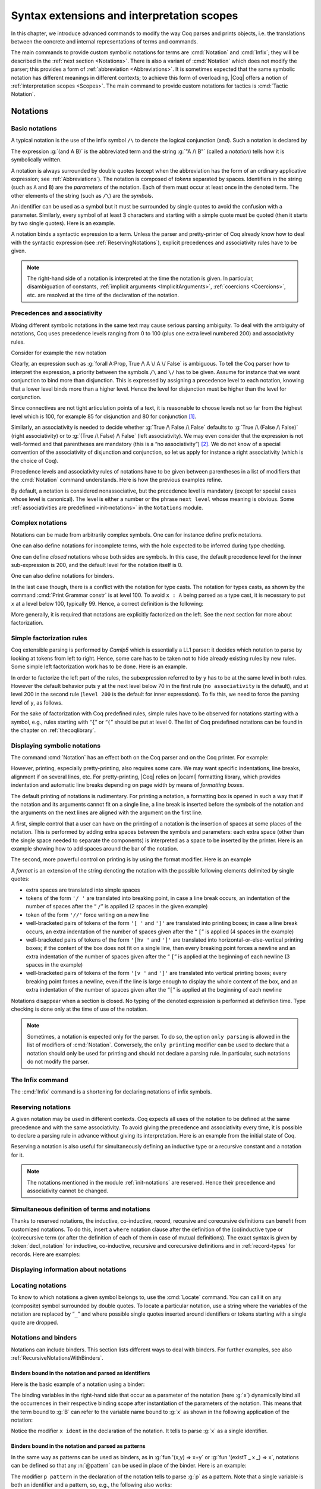 .. _syntaxextensionsandinterpretationscopes:

Syntax extensions and interpretation scopes
========================================================

In this chapter, we introduce advanced commands to modify the way Coq
parses and prints objects, i.e. the translations between the concrete
and internal representations of terms and commands.

The main commands to provide custom symbolic notations for terms are
:cmd:`Notation` and :cmd:`Infix`; they will be described in the
:ref:`next section <Notations>`. There is also a
variant of :cmd:`Notation` which does not modify the parser; this provides a
form of :ref:`abbreviation <Abbreviations>`. It is
sometimes expected that the same symbolic notation has different meanings in
different contexts; to achieve this form of overloading, |Coq| offers a notion
of :ref:`interpretation scopes <Scopes>`.
The main command to provide custom notations for tactics is :cmd:`Tactic Notation`.

.. coqtop:: none

   Set Printing Depth 50.

.. _Notations:

Notations
---------

Basic notations
~~~~~~~~~~~~~~~

.. cmd:: Notation

   A *notation* is a symbolic expression denoting some term or term
   pattern.

A typical notation is the use of the infix symbol ``/\`` to denote the
logical conjunction (and). Such a notation is declared by

.. coqtop:: in

   Notation "A /\ B" := (and A B).

The expression :g:`(and A B)` is the abbreviated term and the string :g:`"A /\ B"`
(called a *notation*) tells how it is symbolically written.

A notation is always surrounded by double quotes (except when the
abbreviation has the form of an ordinary applicative expression;
see :ref:`Abbreviations`). The notation is composed of *tokens* separated by
spaces. Identifiers in the string (such as ``A`` and ``B``) are the *parameters*
of the notation. Each of them must occur at least once in the denoted term. The
other elements of the string (such as ``/\``) are the *symbols*.

An identifier can be used as a symbol but it must be surrounded by
single quotes to avoid the confusion with a parameter. Similarly,
every symbol of at least 3 characters and starting with a simple quote
must be quoted (then it starts by two single quotes). Here is an
example.

.. coqtop:: in

   Notation "'IF' c1 'then' c2 'else' c3" := (IF_then_else c1 c2 c3).

A notation binds a syntactic expression to a term. Unless the parser
and pretty-printer of Coq already know how to deal with the syntactic
expression (see :ref:`ReservingNotations`), explicit precedences and
associativity rules have to be given.

.. note::

   The right-hand side of a notation is interpreted at the time the notation is
   given. In particular, disambiguation of constants, :ref:`implicit arguments
   <ImplicitArguments>`, :ref:`coercions <Coercions>`, etc. are resolved at the
   time of the declaration of the notation.

Precedences and associativity
~~~~~~~~~~~~~~~~~~~~~~~~~~~~~~

Mixing different symbolic notations in the same text may cause serious
parsing ambiguity. To deal with the ambiguity of notations, Coq uses
precedence levels ranging from 0 to 100 (plus one extra level numbered
200) and associativity rules.

Consider for example the new notation

.. coqtop:: in

   Notation "A \/ B" := (or A B).

Clearly, an expression such as :g:`forall A:Prop, True /\ A \/ A \/ False`
is ambiguous. To tell the Coq parser how to interpret the
expression, a priority between the symbols ``/\`` and ``\/`` has to be
given. Assume for instance that we want conjunction to bind more than
disjunction. This is expressed by assigning a precedence level to each
notation, knowing that a lower level binds more than a higher level.
Hence the level for disjunction must be higher than the level for
conjunction.

Since connectives are not tight articulation points of a text, it
is reasonable to choose levels not so far from the highest level which
is 100, for example 85 for disjunction and 80 for conjunction [#and_or_levels]_.

Similarly, an associativity is needed to decide whether :g:`True /\ False /\ False`
defaults to :g:`True /\ (False /\ False)` (right associativity) or to
:g:`(True /\ False) /\ False` (left associativity). We may even consider that the
expression is not well-formed and that parentheses are mandatory (this is a “no
associativity”) [#no_associativity]_. We do not know of a special convention of
the associativity of disjunction and conjunction, so let us apply for instance a
right associativity (which is the choice of Coq).

Precedence levels and associativity rules of notations have to be
given between parentheses in a list of modifiers that the :cmd:`Notation`
command understands. Here is how the previous examples refine.

.. coqtop:: in

   Notation "A /\ B" := (and A B) (at level 80, right associativity).
   Notation "A \/ B" := (or A B) (at level 85, right associativity).

By default, a notation is considered nonassociative, but the
precedence level is mandatory (except for special cases whose level is
canonical). The level is either a number or the phrase ``next level``
whose meaning is obvious.
Some :ref:`associativities are predefined <init-notations>` in the
``Notations`` module.

.. TODO I don't find it obvious -- CPC

Complex notations
~~~~~~~~~~~~~~~~~

Notations can be made from arbitrarily complex symbols. One can for
instance define prefix notations.

.. coqtop:: in

   Notation "~ x" := (not x) (at level 75, right associativity).

One can also define notations for incomplete terms, with the hole
expected to be inferred during type checking.

.. coqtop:: in

   Notation "x = y" := (@eq _ x y) (at level 70, no associativity).

One can define *closed* notations whose both sides are symbols. In this case,
the default precedence level for the inner sub-expression is 200, and the default
level for the notation itself is 0.

.. coqtop:: in

   Notation "( x , y )" := (@pair _ _ x y).

One can also define notations for binders.

.. coqtop:: in

   Notation "{ x : A | P }" := (sig A (fun x => P)).

In the last case though, there is a conflict with the notation for
type casts. The notation for types casts, as shown by the command :cmd:`Print
Grammar constr` is at level 100. To avoid ``x : A`` being parsed as a type cast,
it is necessary to put ``x`` at a level below 100, typically 99. Hence, a correct
definition is the following:

.. coqtop:: all

   Notation "{ x : A | P }" := (sig A (fun x => P)) (x at level 99).

More generally, it is required that notations are explicitly factorized on the
left. See the next section for more about factorization.

Simple factorization rules
~~~~~~~~~~~~~~~~~~~~~~~~~~

Coq extensible parsing is performed by *Camlp5* which is essentially a LL1
parser: it decides which notation to parse by looking at tokens from left to right.
Hence, some care has to be taken not to hide already existing rules by new
rules. Some simple left factorization work has to be done. Here is an example.

.. coqtop:: all

   Notation "x < y" := (lt x y) (at level 70).
   Notation "x < y < z" := (x < y /\ y < z) (at level 70).

In order to factorize the left part of the rules, the subexpression
referred to by ``y`` has to be at the same level in both rules. However the
default behavior puts ``y`` at the next level below 70 in the first rule
(``no associativity`` is the default), and at level 200 in the second
rule (``level 200`` is the default for inner expressions). To fix this, we
need to force the parsing level of ``y``, as follows.

.. coqtop:: in

   Notation "x < y" := (lt x y) (at level 70).
   Notation "x < y < z" := (x < y /\ y < z) (at level 70, y at next level).

For the sake of factorization with Coq predefined rules, simple rules
have to be observed for notations starting with a symbol, e.g., rules
starting with “\ ``{``\ ” or “\ ``(``\ ” should be put at level 0. The list
of Coq predefined notations can be found in the chapter on :ref:`thecoqlibrary`.

.. cmd:: Print Grammar constr.

   This command displays the current state of the Coq term parser.

.. cmd:: Print Grammar pattern.

   This displays the state of the subparser of patterns (the parser used in the
   grammar of the ``match with`` constructions).


Displaying symbolic notations
~~~~~~~~~~~~~~~~~~~~~~~~~~~~~

The command :cmd:`Notation` has an effect both on the Coq parser and on the
Coq printer. For example:

.. coqtop:: all

   Check (and True True).

However, printing, especially pretty-printing, also requires some
care. We may want specific indentations, line breaks, alignment if on
several lines, etc. For pretty-printing, |Coq| relies on |ocaml|
formatting library, which provides indentation and automatic line
breaks depending on page width by means of *formatting boxes*.

The default printing of notations is rudimentary. For printing a
notation, a formatting box is opened in such a way that if the
notation and its arguments cannot fit on a single line, a line break
is inserted before the symbols of the notation and the arguments on
the next lines are aligned with the argument on the first line.

A first, simple control that a user can have on the printing of a
notation is the insertion of spaces at some places of the notation.
This is performed by adding extra spaces between the symbols and
parameters: each extra space (other than the single space needed to
separate the components) is interpreted as a space to be inserted by
the printer. Here is an example showing how to add spaces around the
bar of the notation.

.. coqtop:: in

   Notation "{{ x : A | P }}" := (sig (fun x : A => P)) (at level 0, x at level 99).

.. coqtop:: all

   Check (sig (fun x : nat => x=x)).

The second, more powerful control on printing is by using the format
modifier. Here is an example

.. coqtop:: all

   Notation "'If' c1 'then' c2 'else' c3" := (IF_then_else c1 c2 c3)
   (at level 200, right associativity, format
   "'[v   ' 'If'  c1 '/' '[' 'then'  c2  ']' '/' '[' 'else'  c3 ']' ']'").

.. coqtop:: all

   Check
     (IF_then_else (IF_then_else True False True)
       (IF_then_else True False True)
       (IF_then_else True False True)).

A *format* is an extension of the string denoting the notation with
the possible following elements delimited by single quotes:

- extra spaces are translated into simple spaces

- tokens of the form ``'/ '`` are translated into breaking point, in
  case a line break occurs, an indentation of the number of spaces after
  the “ ``/``” is applied (2 spaces in the given example)

- token of the form ``'//'`` force writing on a new line

- well-bracketed pairs of tokens of the form ``'[ '`` and ``']'`` are
  translated into printing boxes; in case a line break occurs, an extra
  indentation of the number of spaces given after the “ ``[``” is applied
  (4 spaces in the example)

- well-bracketed pairs of tokens of the form ``'[hv '`` and ``']'`` are
  translated into horizontal-or-else-vertical printing boxes; if the
  content of the box does not fit on a single line, then every breaking
  point forces a newline and an extra indentation of the number of
  spaces given after the “ ``[``” is applied at the beginning of each
  newline (3 spaces in the example)

- well-bracketed pairs of tokens of the form ``'[v '`` and ``']'`` are
  translated into vertical printing boxes; every breaking point forces a
  newline, even if the line is large enough to display the whole content
  of the box, and an extra indentation of the number of spaces given
  after the “``[``” is applied at the beginning of each newline

Notations disappear when a section is closed. No typing of the denoted
expression is performed at definition time. Type checking is done only
at the time of use of the notation.

.. note:: Sometimes, a notation is expected only for the parser. To do
          so, the option ``only parsing`` is allowed in the list of modifiers
          of :cmd:`Notation`. Conversely, the ``only printing`` modifier can be
          used to declare that a notation should only be used for printing and
          should not declare a parsing rule. In particular, such notations do
          not modify the parser.

The Infix command
~~~~~~~~~~~~~~~~~~

The :cmd:`Infix` command is a shortening for declaring notations of infix
symbols.

.. cmd:: Infix "@symbol" := @term ({+, @modifier}).

   This command is equivalent to

       :n:`Notation "x @symbol y" := (@term x y) ({+, @modifier}).`

   where ``x`` and ``y`` are fresh names. Here is an example.

   .. coqtop:: in

      Infix "/\" := and (at level 80, right associativity).

.. _ReservingNotations:

Reserving notations
~~~~~~~~~~~~~~~~~~~

A given notation may be used in different contexts. Coq expects all
uses of the notation to be defined at the same precedence and with the
same associativity. To avoid giving the precedence and associativity
every time, it is possible to declare a parsing rule in advance
without giving its interpretation. Here is an example from the initial
state of Coq.

.. coqtop:: in

   Reserved Notation "x = y" (at level 70, no associativity).

Reserving a notation is also useful for simultaneously defining an
inductive type or a recursive constant and a notation for it.

.. note:: The notations mentioned in the module :ref:`init-notations` are reserved. Hence
          their precedence and associativity cannot be changed.

Simultaneous definition of terms and notations
~~~~~~~~~~~~~~~~~~~~~~~~~~~~~~~~~~~~~~~~~~~~~~

Thanks to reserved notations, the inductive, co-inductive, record, recursive and
corecursive definitions can benefit from customized notations. To do this, insert
a ``where`` notation clause after the definition of the (co)inductive type or
(co)recursive term (or after the definition of each of them in case of mutual
definitions). The exact syntax is given by :token:`decl_notation` for inductive,
co-inductive, recursive and corecursive definitions and in :ref:`record-types`
for records. Here are examples:

.. coqtop:: in

   Reserved Notation "A & B" (at level 80).

.. coqtop:: in

   Inductive and' (A B : Prop) : Prop := conj' : A -> B -> A & B
   where "A & B" := (and' A B).

.. coqtop:: in

   Fixpoint plus (n m : nat) {struct n} : nat :=
   match n with
       | O => m
       | S p => S (p+m)
   end
   where "n + m" := (plus n m).

Displaying information about notations
~~~~~~~~~~~~~~~~~~~~~~~~~~~~~~~~~~~~~~~

.. flag:: Printing Notations

   Controls whether to use notations for printing terms wherever possible.
   Default is on.

.. seealso::

   :flag:`Printing All`
      To disable other elements in addition to notations.

.. _locating-notations:

Locating notations
~~~~~~~~~~~~~~~~~~

To know to which notations a given symbol belongs to, use the :cmd:`Locate`
command. You can call it on any (composite) symbol surrounded by double quotes.
To locate a particular notation, use a string where the variables of the
notation are replaced by “``_``” and where possible single quotes inserted around
identifiers or tokens starting with a single quote are dropped.

.. coqtop:: all

   Locate "exists".
   Locate "exists _ .. _ , _".

Notations and binders
~~~~~~~~~~~~~~~~~~~~~

Notations can include binders. This section lists
different ways to deal with binders. For further examples, see also
:ref:`RecursiveNotationsWithBinders`.

Binders bound in the notation and parsed as identifiers
+++++++++++++++++++++++++++++++++++++++++++++++++++++++

Here is the basic example of a notation using a binder:

.. coqtop:: in

   Notation "'sigma' x : A , B" := (sigT (fun x : A => B))
     (at level 200, x ident, A at level 200, right associativity).

The binding variables in the right-hand side that occur as a parameter
of the notation (here :g:`x`) dynamically bind all the occurrences
in their respective binding scope after instantiation of the
parameters of the notation. This means that the term bound to :g:`B` can
refer to the variable name bound to :g:`x` as shown in the following
application of the notation:

.. coqtop:: all

   Check sigma z : nat, z = 0.

Notice the modifier ``x ident`` in the declaration of the
notation. It tells to parse :g:`x` as a single identifier.

Binders bound in the notation and parsed as patterns
++++++++++++++++++++++++++++++++++++++++++++++++++++

In the same way as patterns can be used as binders, as in
:g:`fun '(x,y) => x+y` or :g:`fun '(existT _ x _) => x`, notations can be
defined so that any :n:`@pattern` can be used in place of the
binder. Here is an example:

.. coqtop:: in reset

   Notation "'subset' ' p , P " := (sig (fun p => P))
     (at level 200, p pattern, format "'subset'  ' p ,  P").

.. coqtop:: all

   Check subset '(x,y), x+y=0.

The modifier ``p pattern`` in the declaration of the notation tells to parse
:g:`p` as a pattern. Note that a single variable is both an identifier and a
pattern, so, e.g., the following also works:

.. coqtop:: all

   Check subset 'x, x=0.

If one wants to prevent such a notation to be used for printing when the
pattern is reduced to a single identifier, one has to use instead
the modifier ``p strict pattern``. For parsing, however, a
``strict pattern`` will continue to include the case of a
variable. Here is an example showing the difference:

.. coqtop:: in

   Notation "'subset_bis' ' p , P" := (sig (fun p => P))
     (at level 200, p strict pattern).
   Notation "'subset_bis' p , P " := (sig (fun p => P))
     (at level 200, p ident).

.. coqtop:: all

   Check subset_bis 'x, x=0.

The default level for a ``pattern`` is 0. One can use a different level by
using ``pattern at level`` :math:`n` where the scale is the same as the one for
terms (see :ref:`init-notations`).

Binders bound in the notation and parsed as terms
+++++++++++++++++++++++++++++++++++++++++++++++++

Sometimes, for the sake of factorization of rules, a binder has to be
parsed as a term. This is typically the case for a notation such as
the following:

.. coqtop:: in

   Notation "{ x : A | P }" := (sig (fun x : A => P))
       (at level 0, x at level 99 as ident).

This is so because the grammar also contains rules starting with :g:`{}` and
followed by a term, such as the rule for the notation :g:`{ A } + { B }` for the
constant :g:`sumbool` (see :ref:`specification`).

Then, in the rule, ``x ident`` is replaced by ``x at level 99 as ident`` meaning
that ``x`` is parsed as a term at level 99 (as done in the notation for
:g:`sumbool`), but that this term has actually to be an identifier.

The notation :g:`{ x | P }` is already defined in the standard
library with the ``as ident`` modifier. We cannot redefine it but
one can define an alternative notation, say :g:`{ p such that P }`,
using instead ``as pattern``.

.. coqtop:: in

   Notation "{ p 'such' 'that' P }" := (sig (fun p => P))
     (at level 0, p at level 99 as pattern).

Then, the following works:

.. coqtop:: all

   Check {(x,y) such that x+y=0}.

To enforce that the pattern should not be used for printing when it
is just an identifier, one could have said
``p at level 99 as strict pattern``.

Note also that in the absence of a ``as ident``, ``as strict pattern`` or
``as pattern`` modifiers, the default is to consider sub-expressions occurring
in binding position and parsed as terms to be ``as ident``.

.. _NotationsWithBinders:

Binders not bound in the notation
+++++++++++++++++++++++++++++++++

We can also have binders in the right-hand side of a notation which
are not themselves bound in the notation. In this case, the binders
are considered up to renaming of the internal binder. E.g., for the
notation

.. coqtop:: in

   Notation "'exists_different' n" := (exists p:nat, p<>n) (at level 200).

the next command fails because p does not bind in the instance of n.

.. coqtop:: all

   Fail Check (exists_different p).

.. coqtop:: in

   Notation "[> a , .. , b <]" :=
     (cons a .. (cons b nil) .., cons b .. (cons a nil) ..).

.. _RecursiveNotations:

Notations with recursive patterns
~~~~~~~~~~~~~~~~~~~~~~~~~~~~~~~~~

A mechanism is provided for declaring elementary notations with
recursive patterns. The basic example is:

.. coqtop:: all

   Notation "[ x ; .. ; y ]" := (cons x .. (cons y nil) ..).

On the right-hand side, an extra construction of the form ``.. t ..`` can
be used. Notice that ``..`` is part of the Coq syntax and it must not be
confused with the three-dots notation “``…``” used in this manual to denote
a sequence of arbitrary size.

On the left-hand side, the part “``x s .. s y``” of the notation parses
any number of times (but at least once) a sequence of expressions
separated by the sequence of tokens ``s`` (in the example, ``s`` is just “``;``”).

The right-hand side must contain a subterm of the form either
``φ(x, .. φ(y,t) ..)`` or ``φ(y, .. φ(x,t) ..)`` where :math:`φ([~]_E , [~]_I)`,
called the *iterator* of the recursive notation is an arbitrary expression with
distinguished placeholders and where :math:`t` is called the *terminating
expression* of the recursive notation. In the example, we choose the names
:math:`x` and :math:`y` but in practice they can of course be chosen
arbitrarily. Note that the placeholder :math:`[~]_I` has to occur only once but
:math:`[~]_E` can occur several times.

Parsing the notation produces a list of expressions which are used to
fill the first placeholder of the iterating pattern which itself is
repeatedly nested as many times as the length of the list, the second
placeholder being the nesting point. In the innermost occurrence of the
nested iterating pattern, the second placeholder is finally filled with the
terminating expression.

In the example above, the iterator :math:`φ([~]_E , [~]_I)` is :math:`cons [~]_E [~]_I`
and the terminating expression is ``nil``. Here are other examples:

.. coqtop:: in

   Notation "( x , y , .. , z )" := (pair .. (pair x y) .. z) (at level 0).

   Notation "[| t * ( x , y , .. , z ) ; ( a , b , .. , c )  * u |]" :=
     (pair (pair .. (pair (pair t x) (pair t y)) .. (pair t z))
           (pair .. (pair (pair a u) (pair b u)) .. (pair c u)))
     (t at level 39).

Notations with recursive patterns can be reserved like standard
notations, they can also be declared within
:ref:`interpretation scopes <Scopes>`.

.. _RecursiveNotationsWithBinders:

Notations with recursive patterns involving binders
~~~~~~~~~~~~~~~~~~~~~~~~~~~~~~~~~~~~~~~~~~~~~~~~~~~

Recursive notations can also be used with binders. The basic example
is:

.. coqtop:: in

   Notation "'exists' x .. y , p" :=
     (ex (fun x => .. (ex (fun y => p)) ..))
     (at level 200, x binder, y binder, right associativity).

The principle is the same as in :ref:`RecursiveNotations`
except that in the iterator
:math:`φ([~]_E , [~]_I)`, the placeholder :math:`[~]_E` can also occur in
position of the binding variable of a ``fun`` or a ``forall``.

To specify that the part “``x .. y``” of the notation parses a sequence of
binders, ``x`` and ``y`` must be marked as ``binder`` in the list of modifiers
of the notation. The binders of the parsed sequence are used to fill the
occurrences of the first placeholder of the iterating pattern which is
repeatedly nested as many times as the number of binders generated. If ever the
generalization operator ``'`` (see :ref:`implicit-generalization`) is
used in the binding list, the added binders are taken into account too.

There are two flavors of binder parsing. If ``x`` and ``y`` are marked as binder,
then a sequence such as :g:`a b c : T` will be accepted and interpreted as
the sequence of binders :g:`(a:T) (b:T) (c:T)`. For instance, in the
notation above, the syntax :g:`exists a b : nat, a = b` is valid.

The variables ``x`` and ``y`` can also be marked as closed binder in which
case only well-bracketed binders of the form :g:`(a b c:T)` or :g:`{a b c:T}`
etc. are accepted.

With closed binders, the recursive sequence in the left-hand side can
be of the more general form ``x s .. s y`` where ``s`` is an arbitrary sequence of
tokens. With open binders though, ``s`` has to be empty. Here is an
example of recursive notation with closed binders:

.. coqtop:: in

   Notation "'mylet' f x .. y :=  t 'in' u":=
     (let f := fun x => .. (fun y => t) .. in u)
     (at level 200, x closed binder, y closed binder, right associativity).

A recursive pattern for binders can be used in position of a recursive
pattern for terms. Here is an example:

.. coqtop:: in

   Notation "'FUNAPP' x .. y , f" :=
     (fun x => .. (fun y => (.. (f x) ..) y ) ..)
     (at level 200, x binder, y binder, right associativity).

If an occurrence of the :math:`[~]_E` is not in position of a binding
variable but of a term, it is the name used in the binding which is
used. Here is an example:

.. coqtop:: in

   Notation "'exists_non_null' x .. y  , P" :=
     (ex (fun x => x <> 0 /\ .. (ex (fun y => y <> 0 /\ P)) ..))
     (at level 200, x binder).

Predefined entries
~~~~~~~~~~~~~~~~~~

By default, sub-expressions are parsed as terms and the corresponding
grammar entry is called :n:`@constr`. However, one may sometimes want
to restrict the syntax of terms in a notation. For instance, the
following notation will accept to parse only global reference in
position of :g:`x`:

.. coqtop:: in

   Notation "'apply' f a1 .. an" := (.. (f a1) .. an)
     (at level 10, f global, a1, an at level 9).

In addition to ``global``, one can restrict the syntax of a
sub-expression by using the entry names ``ident`` or ``pattern``
already seen in :ref:`NotationsWithBinders`, even when the
corresponding expression is not used as a binder in the right-hand
side. E.g.:

.. coqtop:: in

   Notation "'apply_id' f a1 .. an" := (.. (f a1) .. an)
     (at level 10, f ident, a1, an at level 9).

.. _custom-entries:

Custom entries
~~~~~~~~~~~~~~

.. cmd:: Declare Custom Entry @ident

   This command allows to define new grammar entries, called *custom
   entries*, that can later be referred to using the entry name
   :n:`custom @ident`.

.. example::

   For instance, we may want to define an ad hoc
   parser for arithmetical operations and proceed as follows:

   .. coqtop:: all

      Inductive Expr :=
      | One : Expr
      | Mul : Expr -> Expr -> Expr
      | Add : Expr -> Expr -> Expr.

      Declare Custom Entry expr.
      Notation "[ e ]" := e (e custom expr at level 2).
      Notation "1" := One (in custom expr at level 0).
      Notation "x y" := (Mul x y) (in custom expr at level 1, left associativity).
      Notation "x + y" := (Add x y) (in custom expr at level 2, left associativity).
      Notation "( x )" := x (in custom expr, x at level 2).
      Notation "{ x }" := x (in custom expr, x constr).
      Notation "x" := x (in custom expr at level 0, x ident).

      Axiom f : nat -> Expr.
      Check fun x y z => [1 + y z + {f x}].
      Unset Printing Notations.
      Check fun x y z => [1 + y z + {f x}].
      Set Printing Notations.
      Check fun e => match e with
      | [1 + 1] => [1]
      | [x y + z] => [x + y z]
      | y => [y + e]
      end.

Custom entries have levels, like the main grammar of terms and grammar
of patterns have. The lower level is 0 and this is the level used by
default to put rules delimited with tokens on both ends. The level is
left to be inferred by Coq when using :n:`in custom @ident`. The
level is otherwise given explicitly by using the syntax
:n:`in custom @ident at level @num`, where :n:`@num` refers to the level.

Levels are cumulative: a notation at level ``n`` of which the left end
is a term shall use rules at level less than ``n`` to parse this
sub-term. More precisely, it shall use rules at level strictly less
than ``n`` if the rule is declared with ``right associativity`` and
rules at level less or equal than ``n`` if the rule is declared with
``left associativity``. Similarly, a notation at level ``n`` of which
the right end is a term shall use by default rules at level strictly
less than ``n`` to parse this sub-term if the rule is declared left
associative and rules at level less or equal than ``n`` if the rule is
declared right associative. This is what happens for instance in the
rule

.. coqtop:: in

   Notation "x + y" := (Add x y) (in custom expr at level 2, left associativity).

where ``x`` is any expression parsed in entry
``expr`` at level less or equal than ``2`` (including, recursively,
the given rule) and ``y`` is any expression parsed in entry ``expr``
at level strictly less than ``2``.

Rules associated to an entry can refer different sub-entries. The
grammar entry name ``constr`` can be used to refer to the main grammar
of term as in the rule

.. coqtop:: in

   Notation "{ x }" := x (in custom expr at level 0, x constr).

which indicates that the subterm ``x`` should be
parsed using the main grammar. If not indicated, the level is computed
as for notations in ``constr``, e.g. using 200 as default level for
inner sub-expressions. The level can otherwise be indicated explicitly
by using ``constr at level n`` for some ``n``, or ``constr at next
level``.

Conversely, custom entries can be used to parse sub-expressions of the
main grammar, or from another custom entry as is the case in

.. coqtop:: in

   Notation "[ e ]" := e (e custom expr at level 2).

to indicate that ``e`` has to be parsed at level ``2`` of the grammar
associated to the custom entry ``expr``. The level can be omitted, as in

.. coqtop:: in

   Notation "[ e ]" := e (e custom expr)`.

in which case Coq tries to infer it.

In the absence of an explicit entry for parsing or printing a
sub-expression of a notation in a custom entry, the default is to
consider that this sub-expression is parsed or printed in the same
custom entry where the notation is defined. In particular, if ``x at
level n`` is used for a sub-expression of a notation defined in custom
entry ``foo``, it shall be understood the same as ``x custom foo at
level n``.

In general, rules are required to be *productive* on the right-hand
side, i.e. that they are bound to an expression which is not
reduced to a single variable. If the rule is not productive on the
right-hand side, as it is the case above for

.. coqtop:: in

   Notation "( x )" := x (in custom expr at level 0, x at level 2).

and

.. coqtop:: in

   Notation "{ x }" := x (in custom expr at level 0, x constr).

it is used as a *grammar coercion* which means that it is used to parse or
print an expression which is not available in the current grammar at the
current level of parsing or printing for this grammar but which is available
in another grammar or in another level of the current grammar. For instance,

.. coqtop:: in

   Notation "( x )" := x (in custom expr at level 0, x at level 2).

tells that parentheses can be inserted to parse or print an expression
declared at level ``2`` of ``expr`` whenever this expression is
expected to be used as a subterm at level 0 or 1.  This allows for
instance to parse and print :g:`Add x y` as a subterm of :g:`Mul (Add
x y) z` using the syntax ``(x + y) z``. Similarly,

.. coqtop:: in

   Notation "{ x }" := x (in custom expr at level 0, x constr).

gives a way to let any arbitrary expression which is not handled by the
custom entry ``expr`` be parsed or printed by the main grammar of term
up to the insertion of a pair of curly brackets.

.. cmd:: Print Grammar @ident.

   This displays the state of the grammar for terms and grammar for
   patterns associated to the custom entry :token:`ident`.

Summary
~~~~~~~

.. _NotationSyntax:

Syntax of notations
+++++++++++++++++++

The different syntactic forms taken by the commands declaring
notations are given below. The optional :production:`scope` is described in
:ref:`Scopes`.

.. productionlist:: coq
   notation      : [Local] Notation `string` := `term` [`modifiers`] [: `scope`].
                 : | [Local] Infix `string` := `qualid` [`modifiers`] [: `scope`].
                 : | [Local] Reserved Notation `string` [`modifiers`] .
                 : | Inductive `ind_body` [`decl_notation`] with … with `ind_body` [`decl_notation`].
                 : | CoInductive `ind_body` [`decl_notation`] with … with `ind_body` [`decl_notation`].
                 : | Fixpoint `fix_body` [`decl_notation`] with … with `fix_body` [`decl_notation`].
                 : | CoFixpoint `cofix_body` [`decl_notation`] with … with `cofix_body` [`decl_notation`].
                 : | [Local] Declare Custom Entry `ident`.
   decl_notation : [where `string` := `term` [: `scope`] and … and `string` := `term` [: `scope`]].
   modifiers     : at level `num`
                 : in custom `ident`
                 : in custom `ident` at level `num`
                 : | `ident` , … , `ident` at level `num` [`binderinterp`]
                 : | `ident` , … , `ident` at next level [`binderinterp`]
                 : | `ident` `explicit_subentry`
                 : | left associativity
                 : | right associativity
                 : | no associativity
                 : | only parsing
                 : | only printing
                 : | format `string`
   explicit_subentry : ident
                 : | global
                 : | bigint
                 : | [strict] pattern [at level `num`]
                 : | binder
                 : | closed binder
                 : | constr [`binderinterp`]
                 : | constr at level `num` [`binderinterp`]
                 : | constr at next level [`binderinterp`]
                 : | custom [`binderinterp`]
                 : | custom at level `num` [`binderinterp`]
                 : | custom at next level [`binderinterp`]
   binderinterp  : as ident
                 : | as pattern
                 : | as strict pattern

.. note:: No typing of the denoted expression is performed at definition
          time. Type checking is done only at the time of use of the notation.

.. note:: Some examples of Notation may be found in the files composing
          the initial state of Coq (see directory :file:`$COQLIB/theories/Init`).

.. note:: The notation ``"{ x }"`` has a special status in the main grammars of
          terms and patterns so that
          complex notations of the form ``"x + { y }"`` or ``"x * { y }"`` can be
          nested with correct precedences. Especially, every notation involving
          a pattern of the form ``"{ x }"`` is parsed as a notation where the
          pattern ``"{ x }"`` has been simply replaced by ``"x"`` and the curly
          brackets are parsed separately. E.g. ``"y + { z }"`` is not parsed as a
          term of the given form but as a term of the form ``"y + z"`` where ``z``
          has been parsed using the rule parsing ``"{ x }"``. Especially, level
          and precedences for a rule including patterns of the form ``"{ x }"``
          are relative not to the textual notation but to the notation where the
          curly brackets have been removed (e.g. the level and the associativity
          given to some notation, say ``"{ y } & { z }"`` in fact applies to the
          underlying ``"{ x }"``\-free rule which is ``"y & z"``).

Persistence of notations
++++++++++++++++++++++++

Notations disappear when a section is closed.

.. cmd:: Local Notation @notation

   Notations survive modules unless the command ``Local Notation`` is used instead
   of :cmd:`Notation`.

.. cmd:: Local Declare Custom Entry @ident

   Custom entries survive modules unless the command ``Local Declare
   Custom Entry`` is used instead of :cmd:`Declare Custom Entry`.

.. _Scopes:

Interpretation scopes
----------------------

An *interpretation scope* is a set of notations for terms with their
interpretations. Interpretation scopes provide a weak, purely
syntactical form of notation overloading: the same notation, for
instance the infix symbol ``+``, can be used to denote distinct
definitions of the additive operator. Depending on which interpretation
scopes are currently open, the interpretation is different.
Interpretation scopes can include an interpretation for numerals and
strings. However, this is only made possible at the Objective Caml
level.

.. cmd:: Declare Scope @scope

   This adds a new scope named :n:`@scope`. Note that the initial
   state of Coq declares by default the following interpretation scopes:
   ``core_scope``, ``type_scope``, ``function_scope``, ``nat_scope``,
   ``bool_scope``, ``list_scope``, ``int_scope``, ``uint_scope``.

The syntax to associate a notation to a scope is given
:ref:`above <NotationSyntax>`. Here is a typical example which declares the
notation for conjunction in the scope ``type_scope``.

.. coqtop:: in

   Notation "A /\ B" := (and A B) : type_scope.

.. note:: A notation not defined in a scope is called a *lonely*
          notation. No example of lonely notations can be found in the
          initial state of Coq though.


Global interpretation rules for notations
~~~~~~~~~~~~~~~~~~~~~~~~~~~~~~~~~~~~~~~~~

At any time, the interpretation of a notation for a term is done within
a *stack* of interpretation scopes and lonely notations. In case a
notation has several interpretations, the actual interpretation is the
one defined by (or in) the more recently declared (or opened) lonely
notation (or interpretation scope) which defines this notation.
Typically if a given notation is defined in some scope ``scope`` but has
also an interpretation not assigned to a scope, then, if ``scope`` is open
before the lonely interpretation is declared, then the lonely
interpretation is used (and this is the case even if the
interpretation of the notation in scope is given after the lonely
interpretation: otherwise said, only the order of lonely
interpretations and opening of scopes matters, and not the declaration
of interpretations within a scope).

.. cmd:: Open Scope @scope

   The command to add a scope to the interpretation scope stack is
   :n:`Open Scope @scope`.

.. cmd:: Close Scope @scope

   It is also possible to remove a scope from the interpretation scope
   stack by using the command :n:`Close Scope @scope`.

   Notice that this command does not only cancel the last :n:`Open Scope @scope`
   but all its invocations.

.. note:: ``Open Scope`` and ``Close Scope`` do not survive the end of sections
          where they occur. When defined outside of a section, they are exported
          to the modules that import the module where they occur.

.. cmd:: Local Open Scope @scope.
         Local Close Scope @scope.

   These variants are not exported to the modules that import the module where
   they occur, even if outside a section.

.. cmd:: Global Open Scope @scope.
         Global Close Scope @scope.

   These variants survive sections. They behave as if Global were absent when
   not inside a section.

.. _LocalInterpretationRulesForNotations:

Local interpretation rules for notations
~~~~~~~~~~~~~~~~~~~~~~~~~~~~~~~~~~~~~~~~

In addition to the global rules of interpretation of notations, some
ways to change the interpretation of subterms are available.

Local opening of an interpretation scope
+++++++++++++++++++++++++++++++++++++++++

It is possible to locally extend the interpretation scope stack using the syntax
:g:`(term)%key` (or simply :g:`term%key` for atomic terms), where key is a
special identifier called *delimiting key* and bound to a given scope.

In such a situation, the term term, and all its subterms, are
interpreted in the scope stack extended with the scope bound tokey.

.. cmd:: Delimit Scope @scope with @ident

   To bind a delimiting key to a scope, use the command
   :n:`Delimit Scope @scope with @ident`

.. cmd:: Undelimit Scope @scope

   To remove a delimiting key of a scope, use the command
   :n:`Undelimit Scope @scope`

Binding arguments of a constant to an interpretation scope
+++++++++++++++++++++++++++++++++++++++++++++++++++++++++++

.. cmd:: Arguments @qualid {+ @name%@scope}
   :name: Arguments (scopes)

   It is possible to set in advance that some arguments of a given constant have
   to be interpreted in a given scope. The command is
   :n:`Arguments @qualid {+ @name%@scope}` where the list is a prefix of the
   arguments of ``qualid`` eventually annotated with their ``scope``. Grouping
   round parentheses can be used to decorate multiple arguments with the same
   scope. ``scope`` can be either a scope name or its delimiting key. For
   example the following command puts the first two arguments of :g:`plus_fct`
   in the scope delimited by the key ``F`` (``Rfun_scope``) and the last
   argument in the scope delimited by the key ``R`` (``R_scope``).

   .. coqtop:: in

      Arguments plus_fct (f1 f2)%F x%R.

   The ``Arguments`` command accepts scopes decoration to all grouping
   parentheses. In the following example arguments A and B are marked as
   maximally inserted implicit arguments and are put into the type_scope scope.

   .. coqtop:: in

      Arguments respectful {A B}%type (R R')%signature _ _.

   When interpreting a term, if some of the arguments of qualid are built
   from a notation, then this notation is interpreted in the scope stack
   extended by the scope bound (if any) to this argument. The effect of
   the scope is limited to the argument itself. It does not propagate to
   subterms but the subterms that, after interpretation of the notation,
   turn to be themselves arguments of a reference are interpreted
   accordingly to the argument scopes bound to this reference.

   .. cmdv:: Arguments @qualid : clear scopes

      This command can be used to clear argument scopes of :token:`qualid`.

   .. cmdv:: Arguments @qualid {+ @name%scope} : extra scopes

      Defines extra argument scopes, to be used in case of coercion to ``Funclass``
      (see the :ref:`implicitcoercions` chapter) or with a computed type.

   .. cmdv:: Global Arguments @qualid {+ @name%@scope}

      This behaves like :n:`Arguments qualid {+ @name%@scope}` but survives when a
      section is closed instead of stopping working at section closing. Without the
      ``Global`` modifier, the effect of the command stops when the section it belongs
      to ends.

   .. cmdv:: Local Arguments @qualid {+ @name%@scope}

      This behaves like :n:`Arguments @qualid {+ @name%@scope}` but does not
      survive modules and files. Without the ``Local`` modifier, the effect of the
      command is visible from within other modules or files.

.. seealso::

   The command :cmd:`About` can be used to show the scopes bound to the
   arguments of a function.

.. note::

   In notations, the subterms matching the identifiers of the
   notations are interpreted in the scope in which the identifiers
   occurred at the time of the declaration of the notation. Here is an
   example:

   .. coqtop:: all

      Parameter g : bool -> bool.
      Notation "@@" := true (only parsing) : bool_scope.
      Notation "@@" := false (only parsing): mybool_scope.

      Bind Scope bool_scope with bool.
      Notation "# x #" := (g x) (at level 40).
      Check # @@ #.
      Arguments g _%mybool_scope.
      Check # @@ #.
      Delimit Scope mybool_scope with mybool.
      Check # @@%mybool #.

Binding types of arguments to an interpretation scope
+++++++++++++++++++++++++++++++++++++++++++++++++++++

.. cmd:: Bind Scope @scope with @qualid

   When an interpretation scope is naturally associated to a type (e.g.  the
   scope of operations on the natural numbers), it may be convenient to bind it
   to this type. When a scope ``scope`` is bound to a type ``type``, any new function
   defined later on gets its arguments of type ``type`` interpreted by default in
   scope scope (this default behavior can however be overwritten by explicitly
   using the command :cmd:`Arguments`).

   Whether the argument of a function has some type ``type`` is determined
   statically. For instance, if ``f`` is a polymorphic function of type
   :g:`forall X:Type, X -> X` and type :g:`t` is bound to a scope ``scope``,
   then :g:`a` of type :g:`t` in :g:`f t a` is not recognized as an argument to
   be interpreted in scope ``scope``.

   More generally, any coercion :n:`@class` (see the :ref:`implicitcoercions` chapter)
   can be bound to an interpretation scope. The command to do it is
   :n:`Bind Scope @scope with @class`

   .. coqtop:: in

      Parameter U : Set.
      Bind Scope U_scope with U.
      Parameter Uplus : U -> U -> U.
      Parameter P : forall T:Set, T -> U -> Prop.
      Parameter f : forall T:Set, T -> U.
      Infix "+" := Uplus : U_scope.
      Unset Printing Notations.
      Open Scope nat_scope.

   .. coqtop:: all

      Check (fun x y1 y2 z t => P _ (x + t) ((f _ (y1 + y2) + z))).

   .. note:: The scopes ``type_scope`` and ``function_scope`` also have a local
             effect on interpretation. See the next section.

The ``type_scope`` interpretation scope
~~~~~~~~~~~~~~~~~~~~~~~~~~~~~~~~~~~~~~~

.. index:: type_scope

The scope ``type_scope`` has a special status. It is a primitive interpretation
scope which is temporarily activated each time a subterm of an expression is
expected to be a type. It is delimited by the key ``type``, and bound to the
coercion class ``Sortclass``. It is also used in certain situations where an
expression is statically known to be a type, including the conclusion and the
type of hypotheses within an Ltac goal match (see
:ref:`ltac-match-goal`), the statement of a theorem, the type of a definition,
the type of a binder, the domain and codomain of implication, the codomain of
products, and more generally any type argument of a declared or defined
constant.

The ``function_scope`` interpretation scope
~~~~~~~~~~~~~~~~~~~~~~~~~~~~~~~~~~~~~~~~~~~

.. index:: function_scope

The scope ``function_scope`` also has a special status.
It is temporarily activated each time the argument of a global reference is
recognized to be a ``Funclass`` istance, i.e., of type :g:`forall x:A, B` or
:g:`A -> B`.


Interpretation scopes used in the standard library of Coq
~~~~~~~~~~~~~~~~~~~~~~~~~~~~~~~~~~~~~~~~~~~~~~~~~~~~~~~~~

We give an overview of the scopes used in the standard library of Coq.
For a complete list of notations in each scope, use the commands :cmd:`Print
Scopes` or :cmd:`Print Scope`.

``type_scope``
  This scope includes infix * for product types and infix + for sum types. It
  is delimited by the key ``type``, and bound to the coercion class
  ``Sortclass``, as described above.

``function_scope``
  This scope is delimited by the key ``function``, and bound to the coercion class
  ``Funclass``, as described above.

``nat_scope``
  This scope includes the standard arithmetical operators and relations on type
  nat. Positive numerals in this scope are mapped to their canonical
  representent built from :g:`O` and :g:`S`. The scope is delimited by the key
  ``nat``, and bound to the type :g:`nat` (see above).

``N_scope``
  This scope includes the standard arithmetical operators and relations on
  type :g:`N` (binary natural numbers). It is delimited by the key ``N`` and comes
  with an interpretation for numerals as closed terms of type :g:`N`.

``Z_scope``
  This scope includes the standard arithmetical operators and relations on
  type :g:`Z` (binary integer numbers). It is delimited by the key ``Z`` and comes
  with an interpretation for numerals as closed terms of type :g:`Z`.

``positive_scope``
  This scope includes the standard arithmetical operators and relations on
  type :g:`positive` (binary strictly positive numbers). It is delimited by
  key ``positive`` and comes with an interpretation for numerals as closed
  terms of type :g:`positive`.

``Q_scope``
  This scope includes the standard arithmetical operators and relations on
  type :g:`Q` (rational numbers defined as fractions of an integer and a
  strictly positive integer modulo the equality of the numerator-
  denominator cross-product). As for numerals, only 0 and 1 have an
  interpretation in scope ``Q_scope`` (their interpretations are 0/1 and 1/1
  respectively).

``Qc_scope``
  This scope includes the standard arithmetical operators and relations on the
  type :g:`Qc` of rational numbers defined as the type of irreducible
  fractions of an integer and a strictly positive integer.

``real_scope``
  This scope includes the standard arithmetical operators and relations on
  type :g:`R` (axiomatic real numbers). It is delimited by the key ``R`` and comes
  with an interpretation for numerals using the :g:`IZR` morphism from binary
  integer numbers to :g:`R`.

``bool_scope``
  This scope includes notations for the boolean operators. It is delimited by the
  key ``bool``, and bound to the type :g:`bool` (see above).

``list_scope``
  This scope includes notations for the list operators. It is delimited by the key
  ``list``, and bound to the type :g:`list` (see above).

``core_scope``
  This scope includes the notation for pairs. It is delimited by the key ``core``.

``string_scope``
  This scope includes notation for strings as elements of the type string.
  Special characters and escaping follow Coq conventions on strings (see
  :ref:`lexical-conventions`). Especially, there is no convention to visualize non
  printable characters of a string. The file :file:`String.v` shows an example
  that contains quotes, a newline and a beep (i.e. the ASCII character
  of code 7).

``char_scope``
  This scope includes interpretation for all strings of the form ``"c"``
  where :g:`c` is an ASCII character, or of the form ``"nnn"`` where nnn is
  a three-digits number (possibly with leading 0's), or of the form
  ``""""``. Their respective denotations are the ASCII code of :g:`c`, the
  decimal ASCII code ``nnn``, or the ascii code of the character ``"`` (i.e.
  the ASCII code 34), all of them being represented in the type :g:`ascii`.


Displaying information about scopes
~~~~~~~~~~~~~~~~~~~~~~~~~~~~~~~~~~~~

.. cmd:: Print Visibility

   This displays the current stack of notations in scopes and lonely
   notations that is used to interpret a notation. The top of the stack
   is displayed last. Notations in scopes whose interpretation is hidden
   by the same notation in a more recently opened scope are not displayed.
   Hence each notation is displayed only once.

   .. cmdv:: Print Visibility @scope

      This displays the current stack of notations in scopes and lonely
      notations assuming that :token:`scope` is pushed on top of the stack. This is
      useful to know how a subterm locally occurring in the scope :token:`scope` is
      interpreted.

.. cmd:: Print Scopes

   This displays all the notations, delimiting keys and corresponding
   classes of all the existing interpretation scopes. It also displays the
   lonely notations.

   .. cmdv:: Print Scope @scope
      :name: Print Scope

      This displays all the notations defined in the interpretation scope :token:`scope`.
      It also displays the delimiting key if any and the class to which the
      scope is bound, if any.

.. _Abbreviations:

Abbreviations
--------------

.. cmd:: {? Local} Notation @ident {+ @ident} := @term {? (only parsing)}.

   An *abbreviation* is a name, possibly applied to arguments, that
   denotes a (presumably) more complex expression. Here are examples:

   .. coqtop:: none

      Require Import List.
      Require Import Relations.
      Set Printing Notations.

   .. coqtop:: in

      Notation Nlist := (list nat).

   .. coqtop:: all

      Check 1 :: 2 :: 3 :: nil.

   .. coqtop:: in

      Notation reflexive R := (forall x, R x x).

   .. coqtop:: all

      Check forall A:Prop, A <-> A.
      Check reflexive iff.

   An abbreviation expects no precedence nor associativity, since it
   is parsed as an usual application. Abbreviations are used as
   much as possible by the Coq printers unless the modifier ``(only
   parsing)`` is given.

   An abbreviation is bound to an absolute name as an ordinary definition is
   and it also can be referred to by a qualified name.

   Abbreviations are syntactic in the sense that they are bound to
   expressions which are not typed at the time of the definition of the
   abbreviation but at the time they are used. Especially, abbreviations
   can be bound to terms with holes (i.e. with “``_``”). For example:

   .. coqtop:: none reset

      Set Strict Implicit.
      Set Printing Depth 50.

   .. coqtop:: in

      Definition explicit_id (A:Set) (a:A) := a.

   .. coqtop:: in

      Notation id := (explicit_id _).

   .. coqtop:: all

      Check (id 0).

   Abbreviations disappear when a section is closed. No typing of the
   denoted expression is performed at definition time. Type checking is
   done only at the time of use of the abbreviation.

Numeral notations
-----------------

.. cmd:: Numeral Notation @ident__1 @ident__2 @ident__3 : @scope.
   :name: Numeral Notation

  This command allows the user to customize the way numeral literals
  are parsed and printed.

  The token :n:`@ident__1` should be the name of an inductive type,
  while :n:`@ident__2` and :n:`@ident__3` should be the names of the
  parsing and printing functions, respectively.  The parsing function
  :n:`@ident__2` should have one of the following types:

    * :n:`Decimal.int -> @ident__1`
    * :n:`Decimal.int -> option @ident__1`
    * :n:`Decimal.uint -> @ident__1`
    * :n:`Decimal.uint -> option @ident__1`
    * :n:`Z -> @ident__1`
    * :n:`Z -> option @ident__1`

  And the printing function :n:`@ident__3` should have one of the
  following types:

    * :n:`@ident__1 -> Decimal.int`
    * :n:`@ident__1 -> option Decimal.int`
    * :n:`@ident__1 -> Decimal.uint`
    * :n:`@ident__1 -> option Decimal.uint`
    * :n:`@ident__1 -> Z`
    * :n:`@ident__1 -> option Z`

    When parsing, the application of the parsing function
    :n:`@ident__2` to the number will be fully reduced, and universes
    of the resulting term will be refreshed.

  .. cmdv:: Numeral Notation @ident__1 @ident__2 @ident__3 : @scope (warning after @num).

    When a literal larger than :token:`num` is parsed, a warning
    message about possible stack overflow, resulting from evaluating
    :n:`@ident__2`, will be displayed.

  .. cmdv:: Numeral Notation @ident__1 @ident__2 @ident__3 : @scope (abstract after @num).

    When a literal :g:`m` larger than :token:`num` is parsed, the
    result will be :n:`(@ident__2 m)`, without reduction of this
    application to a normal form.  Here :g:`m` will be a
    :g:`Decimal.int` or :g:`Decimal.uint` or :g:`Z`, depending on the
    type of the parsing function :n:`@ident__2`. This allows for a
    more compact representation of literals in types such as :g:`nat`,
    and limits parse failures due to stack overflow.  Note that a
    warning will be emitted when an integer larger than :token:`num`
    is parsed.  Note that :n:`(abstract after @num)` has no effect
    when :n:`@ident__2` lands in an :g:`option` type.

  .. exn:: Cannot interpret this number as a value of type @type

    The numeral notation registered for :token:`type` does not support
    the given numeral.  This error is given when the interpretation
    function returns :g:`None`, or if the interpretation is registered
    for only non-negative integers, and the given numeral is negative.

  .. exn:: @ident should go from Decimal.int to @type or (option @type). Instead of Decimal.int, the types Decimal.uint or Z could be used{? (require BinNums first)}.

    The parsing function given to the :cmd:`Numeral Notation`
    vernacular is not of the right type.

  .. exn:: @ident should go from @type to Decimal.int or (option Decimal.int).  Instead of Decimal.int, the types Decimal.uint or Z could be used{? (require BinNums first)}.

    The printing function given to the :cmd:`Numeral Notation`
    vernacular is not of the right type.

  .. exn:: @type is not an inductive type.

    Numeral notations can only be declared for inductive types with no
    arguments.

  .. exn:: Unexpected term @term while parsing a numeral notation.

    Parsing functions must always return ground terms, made up of
    applications of constructors and inductive types.  Parsing
    functions may not return terms containing axioms, bare
    (co)fixpoints, lambdas, etc.

  .. exn:: Unexpected non-option term @term while parsing a numeral notation.

    Parsing functions expected to return an :g:`option` must always
    return a concrete :g:`Some` or :g:`None` when applied to a
    concrete numeral expressed as a decimal.  They may not return
    opaque constants.

  .. exn:: Cannot interpret in @scope because @ident could not be found in the current environment.

    The inductive type used to register the numeral notation is no
    longer available in the environment.  Most likely, this is because
    the numeral notation was declared inside a functor for an
    inductive type inside the functor.  This use case is not currently
    supported.

    Alternatively, you might be trying to use a primitive token
    notation from a plugin which forgot to specify which module you
    must :g:`Require` for access to that notation.

  .. exn:: Syntax error: [prim:reference] expected after 'Notation' (in [vernac:command]).

    The type passed to :cmd:`Numeral Notation` must be a single
    identifier.

  .. exn:: Syntax error: [prim:reference] expected after [prim:reference] (in [vernac:command]).

    Both functions passed to :cmd:`Numeral Notation` must be single
    identifiers.

  .. exn:: The reference @ident was not found in the current environment.

    Identifiers passed to :cmd:`Numeral Notation` must exist in the
    global environment.

  .. exn:: @ident is bound to a notation that does not denote a reference.

    Identifiers passed to :cmd:`Numeral Notation` must be global
    references, or notations which denote to single identifiers.

  .. warn:: Stack overflow or segmentation fault happens when working with large numbers in @type (threshold may vary depending on your system limits and on the command executed).

    When a :cmd:`Numeral Notation` is registered in the current scope
    with :n:`(warning after @num)`, this warning is emitted when
    parsing a numeral greater than or equal to :token:`num`.

  .. warn:: To avoid stack overflow, large numbers in @type are interpreted as applications of @ident__2.

    When a :cmd:`Numeral Notation` is registered in the current scope
    with :n:`(abstract after @num)`, this warning is emitted when
    parsing a numeral greater than or equal to :token:`num`.
    Typically, this indicates that the fully computed representation
    of numerals can be so large that non-tail-recursive OCaml
    functions run out of stack space when trying to walk them.

    For example

    .. coqtop:: all

       Check 90000.

  .. warn:: The 'abstract after' directive has no effect when the parsing function (@ident__2) targets an option type.

    As noted above, the :n:`(abstract after @num)` directive has no
    effect when :n:`@ident__2` lands in an :g:`option` type.

String notations
-----------------

.. cmd:: String Notation @ident__1 @ident__2 @ident__3 : @scope.
   :name: String Notation

   This command allows the user to customize the way strings are parsed
   and printed.

   The token :n:`@ident__1` should be the name of an inductive type,
   while :n:`@ident__2` and :n:`@ident__3` should be the names of the
   parsing and printing functions, respectively.  The parsing function
   :n:`@ident__2` should have one of the following types:

     * :n:`Byte.byte -> @ident__1`
     * :n:`Byte.byte -> option @ident__1`
     * :n:`list Byte.byte -> @ident__1`
     * :n:`list Byte.byte -> option @ident__1`

   And the printing function :n:`@ident__3` should have one of the
   following types:

     * :n:`@ident__1 -> Byte.byte`
     * :n:`@ident__1 -> option Byte.byte`
     * :n:`@ident__1 -> list Byte.byte`
     * :n:`@ident__1 -> option (list Byte.byte)`

     When parsing, the application of the parsing function
     :n:`@ident__2` to the string will be fully reduced, and universes
     of the resulting term will be refreshed.

   .. exn:: Cannot interpret this string as a value of type @type

     The string notation registered for :token:`type` does not support
     the given string.  This error is given when the interpretation
     function returns :g:`None`.

   .. exn:: @ident should go from Byte.byte or (list Byte.byte) to @type or (option @type).

     The parsing function given to the :cmd:`String Notation`
     vernacular is not of the right type.

   .. exn:: @ident should go from @type to Byte.byte or (option Byte.byte) or (list Byte.byte) or (option (list Byte.byte)).

     The printing function given to the :cmd:`String Notation`
     vernacular is not of the right type.

   .. exn:: @type is not an inductive type.

     String notations can only be declared for inductive types with no
     arguments.

   .. exn:: Unexpected term @term while parsing a string notation.

     Parsing functions must always return ground terms, made up of
     applications of constructors and inductive types.  Parsing
     functions may not return terms containing axioms, bare
     (co)fixpoints, lambdas, etc.

   .. exn:: Unexpected non-option term @term while parsing a string notation.

     Parsing functions expected to return an :g:`option` must always
     return a concrete :g:`Some` or :g:`None` when applied to a
     concrete string expressed as a decimal.  They may not return
     opaque constants.

   .. exn:: Cannot interpret in @scope because @ident could not be found in the current environment.

     The inductive type used to register the string notation is no
     longer available in the environment.  Most likely, this is because
     the string notation was declared inside a functor for an
     inductive type inside the functor.  This use case is not currently
     supported.

     Alternatively, you might be trying to use a primitive token
     notation from a plugin which forgot to specify which module you
     must :g:`Require` for access to that notation.

   .. exn:: Syntax error: [prim:reference] expected after 'Notation' (in [vernac:command]).

     The type passed to :cmd:`String Notation` must be a single
     identifier.

   .. exn:: Syntax error: [prim:reference] expected after [prim:reference] (in [vernac:command]).

     Both functions passed to :cmd:`String Notation` must be single
     identifiers.

   .. exn:: The reference @ident was not found in the current environment.

     Identifiers passed to :cmd:`String Notation` must exist in the
     global environment.

   .. exn:: @ident is bound to a notation that does not denote a reference.

     Identifiers passed to :cmd:`String Notation` must be global
     references, or notations which denote to single identifiers.

.. _TacticNotation:

Tactic Notations
-----------------

Tactic notations allow to customize the syntax of tactics. They have the following syntax:

.. productionlist:: coq
   tacn                 : Tactic Notation [`tactic_level`] [`prod_item` … `prod_item`] := `tactic`.
   prod_item            : `string` | `tactic_argument_type`(`ident`)
   tactic_level         : (at level `num`)
   tactic_argument_type : ident | simple_intropattern | reference
                        : | hyp | hyp_list | ne_hyp_list
                        : | constr | uconstr | constr_list | ne_constr_list
                        : | integer | integer_list | ne_integer_list
                        : | int_or_var | int_or_var_list | ne_int_or_var_list
                        : | tactic | tactic0 | tactic1 | tactic2 | tactic3
                        : | tactic4 | tactic5

.. cmd:: Tactic Notation {? (at level @level)} {+ @prod_item} := @tactic.

   A tactic notation extends the parser and pretty-printer of tactics with a new
   rule made of the list of production items. It then evaluates into the
   tactic expression ``tactic``. For simple tactics, it is recommended to use
   a terminal symbol, i.e. a string, for the first production item. The
   tactic level indicates the parsing precedence of the tactic notation.
   This information is particularly relevant for notations of tacticals.
   Levels 0 to 5 are available (default is 5).

   .. cmd:: Print Grammar tactic

      To know the parsing precedences of the existing tacticals, use the command
      ``Print Grammar tactic``.

   Each type of tactic argument has a specific semantic regarding how it
   is parsed and how it is interpreted. The semantic is described in the
   following table. The last command gives examples of tactics which use
   the corresponding kind of argument.

   .. list-table::
      :header-rows: 1

      * - Tactic argument type
        - parsed as
        - interpreted as
        - as in tactic

      * - ``ident``
        - identifier
        - a user-given name
        - intro

      * - ``simple_intropattern``
        - intro_pattern
        - an intro pattern
        - intros

      * - ``hyp``
        - identifier
        - a hypothesis defined in context
        - clear

      * - ``reference``
        - qualified identifier
        - a global reference of term
        - unfold

      * - ``constr``
        - term
        - a term
        - exact

      * - ``uconstr``
        - term
        - an untyped term
        - refine

      * - ``integer``
        - integer
        - an integer
        -

      * - ``int_or_var``
        - identifier or integer
        - an integer
        - do

      * - ``tactic``
        - tactic at level 5
        - a tactic
        -

      * - ``tacticn``
        - tactic at level n
        - a tactic
        -

      * - *entry*\ ``_list``
        - list of *entry*
        - a list of how *entry* is interpreted
        -

      * - ``ne_``\ *entry*\ ``_list``
        - non-empty list of *entry*
        - a list of how *entry* is interpreted
        -

   .. note:: In order to be bound in tactic definitions, each syntactic
             entry for argument type must include the case of a simple |Ltac|
             identifier as part of what it parses. This is naturally the case for
             ``ident``, ``simple_intropattern``, ``reference``, ``constr``, ... but not for ``integer``.
             This is the reason for introducing a special entry ``int_or_var`` which
             evaluates to integers only but which syntactically includes
             identifiers in order to be usable in tactic definitions.

   .. note:: The *entry*\ ``_list`` and ``ne_``\ *entry*\ ``_list`` entries can be used in
             primitive tactics or in other notations at places where a list of the
             underlying entry can be used: entry is either ``constr``, ``hyp``, ``integer``
             or ``int_or_var``.

.. cmdv:: Local Tactic Notation

   Tactic notations disappear when a section is closed. They survive when
   a module is closed unless the command ``Local Tactic Notation`` is used instead
   of :cmd:`Tactic Notation`.

.. rubric:: Footnotes

.. [#and_or_levels] which are the levels effectively chosen in the current
   implementation of Coq

.. [#no_associativity] Coq accepts notations declared as nonassociative but the parser on
   which Coq is built, namely Camlp5, currently does not implement ``no associativity`` and
   replaces it with ``left associativity``; hence it is the same for Coq: ``no associativity``
   is in fact ``left associativity`` for the purposes of parsing
